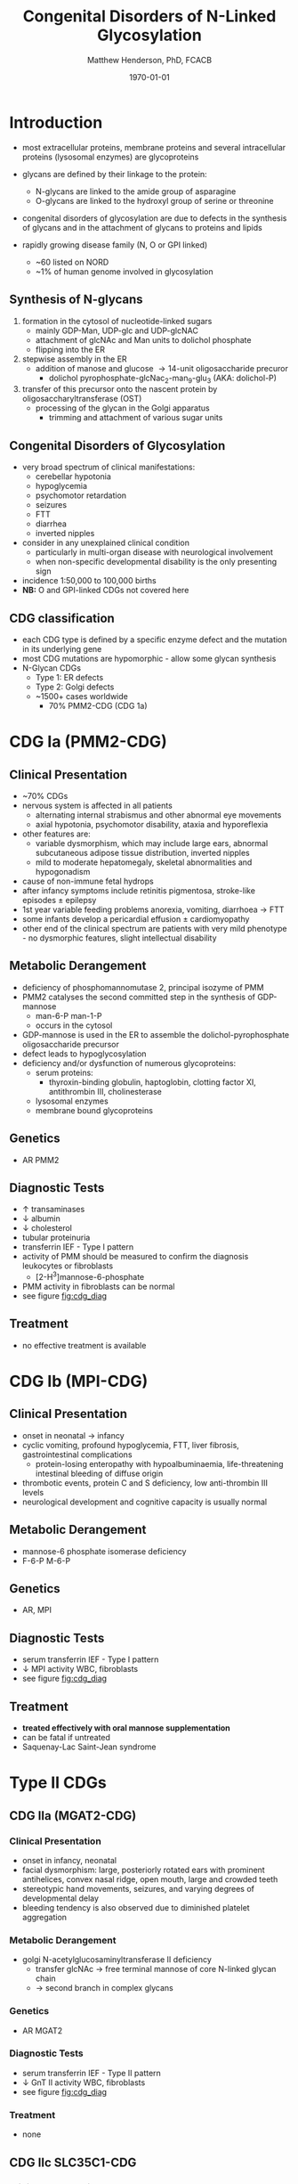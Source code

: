 #+TITLE: Congenital Disorders of N-Linked Glycosylation
#+AUTHOR: Matthew Henderson, PhD, FCACB
#+DATE: \today

* Introduction
- most extracellular proteins, membrane proteins and several
  intracellular proteins (lysosomal enzymes) are glycoproteins

- glycans are defined by their linkage to the protein:
  - N-glycans are linked to the amide group of asparagine
  - O-glycans are linked to the hydroxyl group of serine or
    threonine

- congenital disorders of glycosylation are due to defects in the
  synthesis of glycans and in the attachment of glycans to proteins
  and lipids
- rapidly growing disease family (N, O or GPI linked)
  - ~60 listed on NORD
  - ~1% of human genome involved in glycosylation

** Synthesis of N-glycans
1) formation in the cytosol of nucleotide-linked sugars
   - mainly GDP-Man, UDP-glc and UDP-glcNAC
   - attachment of glcNAc and Man units to dolichol phosphate
   - flipping into the ER
2) stepwise assembly in the ER
   - addition of manose and glucose \to 14-unit oligosaccharide precuror
     - dolichol pyrophosphate-glcNac_2-man_9-glu_3 (AKA: dolichol-P)
3) transfer of this precursor onto the nascent protein by
   oligosaccharyltransferase (OST)
   - processing of the glycan in the Golgi apparatus
     - trimming and attachment of various sugar units

#+CAPTION[]:CDGs
#+NAME: fig:cdgs
#+ATTR_LaTeX: :width 1\textwidth
[[file:./figures/Slide20.png]]

** Congenital Disorders of Glycosylation
- very broad spectrum of clinical manifestations:
  - cerebellar hypotonia
  - hypoglycemia
  - psychomotor retardation
  - seizures
  - FTT
  - diarrhea
  - inverted nipples
- consider in any unexplained clinical condition
  - particularly in multi-organ disease with neurological involvement
  - when non-specific developmental disability is the only presenting sign
- incidence 1:50,000 to 100,000 births
- *NB:* O and GPI-linked CDGs not covered here
** CDG classification
- each CDG type is defined by a specific enzyme defect and the mutation in its underlying gene
- most CDG mutations are hypomorphic - allow some glycan synthesis
- N-Glycan CDGs
  - Type 1: ER defects
  - Type 2: Golgi defects
  - ~1500+ cases worldwide
    - 70% PMM2-CDG (CDG 1a)

#+CAPTION[]:CDG diagnosis
#+NAME: fig:cdg_diag
#+ATTR_LaTeX: :width 1\textwidth
[[file:./figures/cdg_diag.png]]

* CDG Ia (PMM2-CDG)
** Clinical Presentation
- ~70% CDGs
- nervous system is affected in all patients
  - alternating internal strabismus and other abnormal eye movements
  - axial hypotonia, psychomotor disability, ataxia and hyporeflexia
- other features are:
  - variable dysmorphism, which may include large ears, abnormal
    subcutaneous adipose tissue distribution, inverted nipples
  - mild to moderate hepatomegaly, skeletal abnormalities and hypogonadism
- cause of non-immune fetal hydrops
- after infancy symptoms include retinitis pigmentosa, stroke-like episodes \pm epilepsy
- 1st year variable feeding problems anorexia, vomiting, diarrhoea \to FTT
- some infants develop a pericardial effusion \pm cardiomyopathy
- other end of the clinical spectrum are patients with very mild
  phenotype - no dysmorphic features, slight intellectual disability

** Metabolic Derangement
- deficiency of phosphomannomutase 2, principal isozyme of PMM
- PMM2 catalyses the second committed step in the synthesis of GDP-mannose
  - man-6-P \ce{<=>[PMM2]} man-1-P
  - occurs in the cytosol
- GDP-mannose is used in the ER to assemble the dolichol-pyrophosphate
  oligosaccharide precursor
- defect leads to hypoglycosylation
- deficiency and/or dysfunction of numerous glycoproteins:
  - serum proteins:
    - thyroxin-binding globulin, haptoglobin, clotting factor XI,
      antithrombin III, cholinesterase
  - lysosomal enzymes
  - membrane bound glycoproteins

** Genetics
- AR PMM2

** Diagnostic Tests
- \uparrow transaminases
- \downarrow albumin
- \downarrow cholesterol
- tubular proteinuria
- transferrin IEF - Type I pattern
- activity of PMM should be measured to confirm the diagnosis
  leukocytes or fibroblasts
  - [2-H^3]mannose-6-phosphate
- PMM activity in fibroblasts can be normal
- see figure [[fig:cdg_diag]]

** Treatment
- no effective treatment is available

* CDG Ib (MPI-CDG)
** Clinical Presentation
- onset in neonatal \to infancy
- cyclic vomiting, profound hypoglycemia, FTT, liver
  fibrosis, gastrointestinal complications
  - protein-losing enteropathy with hypoalbuminaemia, life-threatening
    intestinal bleeding of diffuse origin
- thrombotic events, protein C and S deficiency, low anti-thrombin III levels
- neurological development and cognitive capacity is usually normal

** Metabolic Derangement
- mannose-6 phosphate isomerase deficiency
- F-6-P \ce{<=>[MPI]} M-6-P

** Genetics
- AR, MPI

** Diagnostic Tests
- serum transferrin IEF - Type I pattern 
- \downarrow MPI activity WBC, fibroblasts
- see figure [[fig:cdg_diag]]
** Treatment
- *treated effectively with oral mannose supplementation*
- can be fatal if untreated
- Saquenay-Lac Saint-Jean syndrome

* Type II CDGs
** CDG IIa (MGAT2-CDG)
*** Clinical Presentation
- onset in infancy, neonatal
- facial dysmorphism: large, posteriorly rotated ears with prominent
  antihelices, convex nasal ridge, open mouth, large and crowded
  teeth
- stereotypic hand movements, seizures, and varying degrees of
  developmental delay
- bleeding tendency is also observed due to diminished platelet
  aggregation

*** Metabolic Derangement
- golgi N-acetylglucosaminyltransferase II deficiency
  - transfer glcNAc \to free terminal mannose of core N-linked glycan chain
  - \to second branch in complex glycans
*** Genetics
- AR MGAT2
*** Diagnostic Tests
- serum transferrin IEF - Type II pattern
- \downarrow GnT II activity WBC, fibroblasts
- see figure [[fig:cdg_diag]]
*** Treatment 
- none
** CDG IIc SLC35C1-CDG 
*** Clinical Presentation
- severe mental retardation, microcephaly, cortical atrophy, seizures,
  hypotonia, rhizomelic short stature, and recurrent infections with
  neutrophilia
- Bombay (hh) blood phenotype (Figure [[fig:hh]])
  - do not express H antigen 
*** Metabolic Derangement
- GDP-fucose transporter 1 defect
  - transports GDP-fucose into Golgi
*** Genetics
- AR SLC35C1

*** Diagnostic Tests
- *normal transferrin IEF*
- molecular
- see figure [[fig:cdg_diag]]
*** Treatment
- *fucose has been used to treat* thought that:
  - K_M mutants - treatable
  - V_{max} mutants - not treatable

#+CAPTION[Hh]: Bombay (hh) Blood Group
#+NAME: fig:hh
#+ATTR_LaTeX: :width 0.4\textwidth
[[file:./figures/Bombay.png]]


